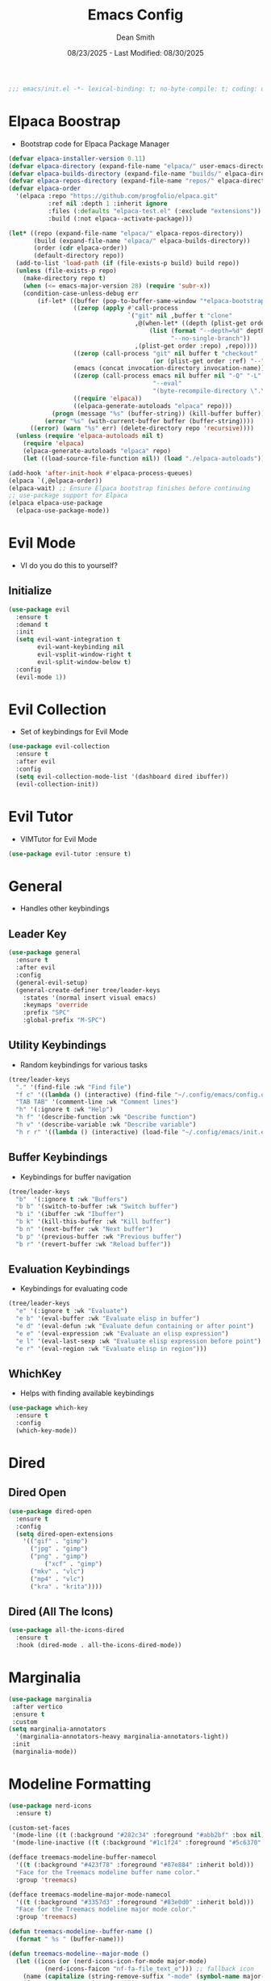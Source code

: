 #+auto_tangle: t
#+title: Emacs Config
#+author: Dean Smith
#+date: 08/23/2025 - Last Modified: 08/30/2025
#+description: Personal Emacs Config -- TREEMACS Version
#+startup: showeverything
#+property: header-args:emacs-lisp :tangle init.el

#+begin_src emacs-lisp
;;; emacs/init.el -*- lexical-binding: t; no-byte-compile: t; coding: utf-8-unix; -*-
#+end_src

* Elpaca Boostrap
- Bootstrap code for Elpaca Package Manager
#+begin_src emacs-lisp
(defvar elpaca-installer-version 0.11)
(defvar elpaca-directory (expand-file-name "elpaca/" user-emacs-directory))
(defvar elpaca-builds-directory (expand-file-name "builds/" elpaca-directory))
(defvar elpaca-repos-directory (expand-file-name "repos/" elpaca-directory))
(defvar elpaca-order
  '(elpaca :repo "https://github.com/progfolio/elpaca.git"
           :ref nil :depth 1 :inherit ignore
           :files (:defaults "elpaca-test.el" (:exclude "extensions"))
           :build (:not elpaca--activate-package)))

(let* ((repo (expand-file-name "elpaca/" elpaca-repos-directory))
       (build (expand-file-name "elpaca/" elpaca-builds-directory))
       (order (cdr elpaca-order))
       (default-directory repo))
  (add-to-list 'load-path (if (file-exists-p build) build repo))
  (unless (file-exists-p repo)
    (make-directory repo t)
    (when (<= emacs-major-version 28) (require 'subr-x))
    (condition-case-unless-debug err
        (if-let* ((buffer (pop-to-buffer-same-window "*elpaca-bootstrap*"))
                  ((zerop (apply #'call-process
                                 `("git" nil ,buffer t "clone"
                                   ,@(when-let* ((depth (plist-get order :depth)))
                                       (list (format "--depth=%d" depth)
                                             "--no-single-branch"))
                                   ,(plist-get order :repo) ,repo))))
                  ((zerop (call-process "git" nil buffer t "checkout"
                                        (or (plist-get order :ref) "--"))))
                  (emacs (concat invocation-directory invocation-name))
                  ((zerop (call-process emacs nil buffer nil "-Q" "-L" "." "--batch"
                                        "--eval"
                                        "(byte-recompile-directory \".\" 0 'force)")))
                  ((require 'elpaca))
                  ((elpaca-generate-autoloads "elpaca" repo)))
            (progn (message "%s" (buffer-string)) (kill-buffer buffer))
          (error "%s" (with-current-buffer buffer (buffer-string))))
      ((error) (warn "%s" err) (delete-directory repo 'recursive))))
  (unless (require 'elpaca-autoloads nil t)
    (require 'elpaca)
    (elpaca-generate-autoloads "elpaca" repo)
    (let ((load-source-file-function nil)) (load "./elpaca-autoloads"))))

(add-hook 'after-init-hook #'elpaca-process-queues)
(elpaca `(,@elpaca-order))
(elpaca-wait) ;; Ensure Elpaca bootstrap finishes before continuing
;; use-package support for Elpaca
(elpaca elpaca-use-package
  (elpaca-use-package-mode))
#+end_src

* Evil Mode
- VI do you do this to yourself?
** Initialize
#+begin_src emacs-lisp
(use-package evil
  :ensure t
  :demand t
  :init
  (setq evil-want-integration t
        evil-want-keybinding nil
        evil-vsplit-window-right t
        evil-split-window-below t)
  :config
  (evil-mode 1))
#+end_src

* Evil Collection
- Set of keybindings for Evil Mode
#+begin_src emacs-lisp
(use-package evil-collection
  :ensure t
  :after evil
  :config
  (setq evil-collection-mode-list '(dashboard dired ibuffer))
  (evil-collection-init))
#+end_src

* Evil Tutor
- VIMTutor for Evil Mode
#+begin_src emacs-lisp
(use-package evil-tutor :ensure t)
#+end_src

* General
- Handles other keybindings
** Leader Key
#+begin_src emacs-lisp
  (use-package general
    :ensure t
    :after evil
    :config
    (general-evil-setup)
    (general-create-definer tree/leader-keys
      :states '(normal insert visual emacs)
      :keymaps 'override
      :prefix "SPC"
      :global-prefix "M-SPC")
#+end_src
** Utility Keybindings
- Random keybindings for various tasks
#+begin_src emacs-lisp
  (tree/leader-keys
    "." '(find-file :wk "Find file")
    "f c" '((lambda () (interactive) (find-file "~/.config/emacs/config.org")) :wk "Edit emacs config (org)")
    "TAB TAB" '(comment-line :wk "Comment lines")
    "h" '(:ignore t :wk "Help")
    "h f" '(describe-function :wk "Describe function")
    "h v" '(describe-variable :wk "Describe variable")
    "h r r" '((lambda () (interactive) (load-file "~/.config/emacs/init.el")) :wk "Reload emacs config (init.el)"))
#+end_src
** Buffer Keybindings
- Keybindings for buffer navigation
#+begin_src emacs-lisp
  (tree/leader-keys
    "b"  '(:ignore t :wk "Buffers")
    "b b" '(switch-to-buffer :wk "Switch buffer")
    "b i" '(ibuffer :wk "Ibuffer")
    "b k" '(kill-this-buffer :wk "Kill buffer")
    "b n" '(next-buffer :wk "Next buffer")
    "b p" '(previous-buffer :wk "Previous buffer")
    "b r" '(revert-buffer :wk "Reload buffer"))
#+end_src
** Evaluation Keybindings
- Keybindings for evaluating code
#+begin_src emacs-lisp
  (tree/leader-keys
    "e" '(:ignore t :wk "Evaluate")
    "e b" '(eval-buffer :wk "Evaluate elisp in buffer")
    "e d" '(eval-defun :wk "Evaluate defun containing or after point")
    "e e" '(eval-expression :wk "Evaluate an elisp expression")
    "e l" '(eval-last-sexp :wk "Evaluate elisp expression before point")
    "e r" '(eval-region :wk "Evaluate elisp in region")))
#+end_src

** WhichKey
- Helps with finding available keybindings
#+begin_src emacs-lisp
(use-package which-key
  :ensure t
  :config
  (which-key-mode))
#+end_src

* Dired
** Dired Open
#+begin_src emacs-lisp
  (use-package dired-open
    :ensure t
    :config
    (setq dired-open-extensions
	  '(("gif" . "gimp")
	    ("jpg" . "gimp")
	    ("png" . "gimp")
            ("xcf" . "gimp")
	    ("mkv" . "vlc")
	    ("mp4" . "vlc")
	    ("kra" . "krita"))))
#+end_src

** Dired (All The Icons)
#+begin_src emacs-lisp
(use-package all-the-icons-dired
  :ensure t
  :hook (dired-mode . all-the-icons-dired-mode))
#+end_src

* Marginalia
#+begin_src emacs-lisp
(use-package marginalia
 :after vertico
 :ensure t
 :custom
(setq marginalia-annotators
  '(marginalia-annotators-heavy marginalia-annotators-light)) 
 :init
 (marginalia-mode))
#+end_src

* Modeline Formatting
#+begin_src emacs-lisp
  (use-package nerd-icons
    :ensure t)

  (custom-set-faces
   '(mode-line ((t (:background "#282c34" :foreground "#abb2bf" :box nil))))
   '(mode-line-inactive ((t (:background "#1c1f24" :foreground "#5c6370" :box nil)))))

  (defface treemacs-modeline-buffer-namecol
    '((t (:background "#423f78" :foreground "#87e884" :inherit bold)))
    "Face for the Treemacs modeline buffer name color."
    :group 'treemacs)

  (defface treemacs-modeline-major-mode-namecol
    '((t (:background "#3357d3" :foreground "#83e0d0" :inherit bold)))
    "Face for the Treemacs modeline major mode color."
    :group 'treemacs)

  (defun treemacs-modeline--buffer-name ()
    (format " %s " (buffer-name)))

  (defun treemacs-modeline--major-mode ()
    (let ((icon (or (nerd-icons-icon-for-mode major-mode)
		    (nerd-icons-faicon "nf-fa-file_text_o"))) ;; fallback icon
	  (name (capitalize (string-remove-suffix "-mode" (symbol-name major-mode)))))
      (format " %s  %s " icon name)))

  (defun treemacs-modeline--fill-right (reserve)
    "Return empty space leaving RESERVE space on the right."
    (propertize " "
		'display `((space :align-to (- (+ right right-fringe right-margin) ,reserve)))))

  (defun treemacs-modeline--clock ()
    "Return formatted time string."
    (format-time-string " %a 󰸗 %b %d  %I:%M %p"))

  (defvar-local treemacs-modeline-buffer-name
    '(:eval (propertize (treemacs-modeline--buffer-name)
			'face 'treemacs-modeline-buffer-namecol)))

  (defvar-local treemacs-modeline-major-mode
    '(:eval (propertize (treemacs-modeline--major-mode)
			'face 'treemacs-modeline-major-mode-namecol)))

  (setq-default mode-line-format
		'("%e"
		  "  ::  "
		  treemacs-modeline-buffer-name
		  " 󰚟 "
		  treemacs-modeline-major-mode
		  "   "
		  mode-line-position
		  "  "
		  vc-mode
		  ;; Dynamic padding for right-aligned clock
		  (:eval (treemacs-modeline--fill-right 28))
		  ;; Right-aligned clock
		  (:eval (treemacs-modeline--clock))))

  ;; Force mode-line to update every 60 seconds
  (run-at-time t 60 (lambda () (force-mode-line-update t)))

  (put 'treemacs-modeline-buffer-name 'risky-local-variable t)
  (put 'treemacs-modeline-major-mode 'risky-local-variable t)
#+end_src

* Org Mode
** Org Auto Tangle
- Auto-Tangle code to another file
#+begin_src emacs-lisp
(use-package org-auto-tangle
  :ensure t
  :defer t
  :hook (org-mode . org-auto-tangle-mode))
#+end_src

** Org Bullets
- Put 'em back where they belong...
#+begin_src emacs-lisp
(use-package org-bullets
  :ensure t
  :hook (org-mode . org-bullets-mode))
#+end_src

** Org Directory
- The Unicorn lives here, according to lore
#+begin_src emacs-lisp
(setq org-directory "~/org/")
#+end_src

** Org Electric Indent
- Shocking, to say the least
#+begin_src emacs-lisp
(electric-indent-mode -1)
(setq org-edit-src-content-indentation 0)
#+end_src

** Org Tempo
- Example: <s + TAB for code block extension autocomplete
#+begin_src emacs-lisp
(require 'org-tempo)
#+end_src

* Splash Screen
** Dashboard Banner Title Color
- Sets the color of the Dashboard Banner Title outside of the use-package context
#+begin_src emacs-lisp
(defun dashboard-banner-title ()
  "Set a colorful title for the dashboard banner."
  (propertize "TREEMACS Really Whoops The Unicorn's Ass!"))
(custom-set-variables)
(custom-set-faces
 '(dashboard-banner-logo-title ((t (:inherit default :foreground "spring green")))))
#+end_src

** Dashboard    
- Replaces vanilla GNU/Emacs splash screen with a custom one
#+begin_src emacs-lisp
 (use-package dashboard
    :ensure t 
    :init
    (setq initial-buffer-choice 'dashboard-open)
    (setq dashboard-set-heading-icons t)
    (setq dashboard-set-file-icons t)
    (setq dashboard-banner-logo-title (dashboard-banner-title))
    ;;(setq dashboard-startup-banner 'logo) ;; use standard emacs logo as banner
    (setq dashboard-startup-banner "~/.config/emacs/.images/splash.png")  ;; use custom image as banner
    (setq dashboard-center-content t) ;; set to 't' for centered content
    (setq dashboard-items '((recents . 5)
			    (agenda . 5 )
			    (bookmarks . 3)
			    (projects . 3)
			    (registers . 3)))
    :custom 
    (dashboard-modify-heading-icons '((recents . "file-text")
					(bookmarks . "book")))
    :config
    (dashboard-setup-startup-hook))
  #+end_src

** Neotree for Dashboard
- This makes TREEMACS "TREEMACS" heh
#+begin_src emacs-lisp
;; Install and configure Neotree
(use-package neotree
  :ensure t
  :after dashboard
  :config
  (setq neo-window-width 15
        neo-window-fixed-size nil
        neo-smart-open t
        neo-show-hidden-files t
        neo-autorefresh t
        neo-theme (if (display-graphic-p) 'nerd-icons 'ascii)
        neo-window-position 'left
        neo-mode-line-type 'neotree)

  ;; Track if Neotree has opened once
  (defvar my/dashboard-neotree-opened nil
    "Prevent Neotree from reopening after the dashboard initializes once.")

  ;; Hook: Open Neotree after Dashboard loads, only once
  (add-hook 'dashboard-after-initialize-hook
            (lambda ()
              (unless my/dashboard-neotree-opened
                (let ((root (or (ignore-errors (project-root (project-current)))
                                user-emacs-directory)))
                  (neotree-show)
                  (neotree-dir root)
                  (other-window 1)) ;; Return focus to dashboard
                (setq my/dashboard-neotree-opened t)))))
#+end_src
  
* Trash Can
- Give a Hoot, Don't Pollute!
#+begin_src emacs-lisp
(setq delete-by-moving-to-trash t
      trash-directory "~/.local/share/Trash/files/")
#+end_src

* Vertico
#+begin_src emacs-lisp
(use-package vertico
  :ensure t
  :bind (:map vertico-map
         ("C-j" . vertico-next)
         ("C-k" . vertico-previous)
         ("C-f" . vertico-exit)
         :map minibuffer-local-map
         ("M-h" . backward-kill-word))
  :custom
  (vertico-cycle t)
  :init
  (vertico-mode))
#+end_src

* Zooming
- Works with keys or mouse
#+begin_src emacs-lisp
(global-set-key (kbd "C-=") 'text-scale-increase)
(global-set-key (kbd "C--") 'text-scale-decrease)
(global-set-key [C-wheel-up] 'text-scale-increase)
(global-set-key [C-wheel-down] 'text-scale-decrease)
#+end_src
